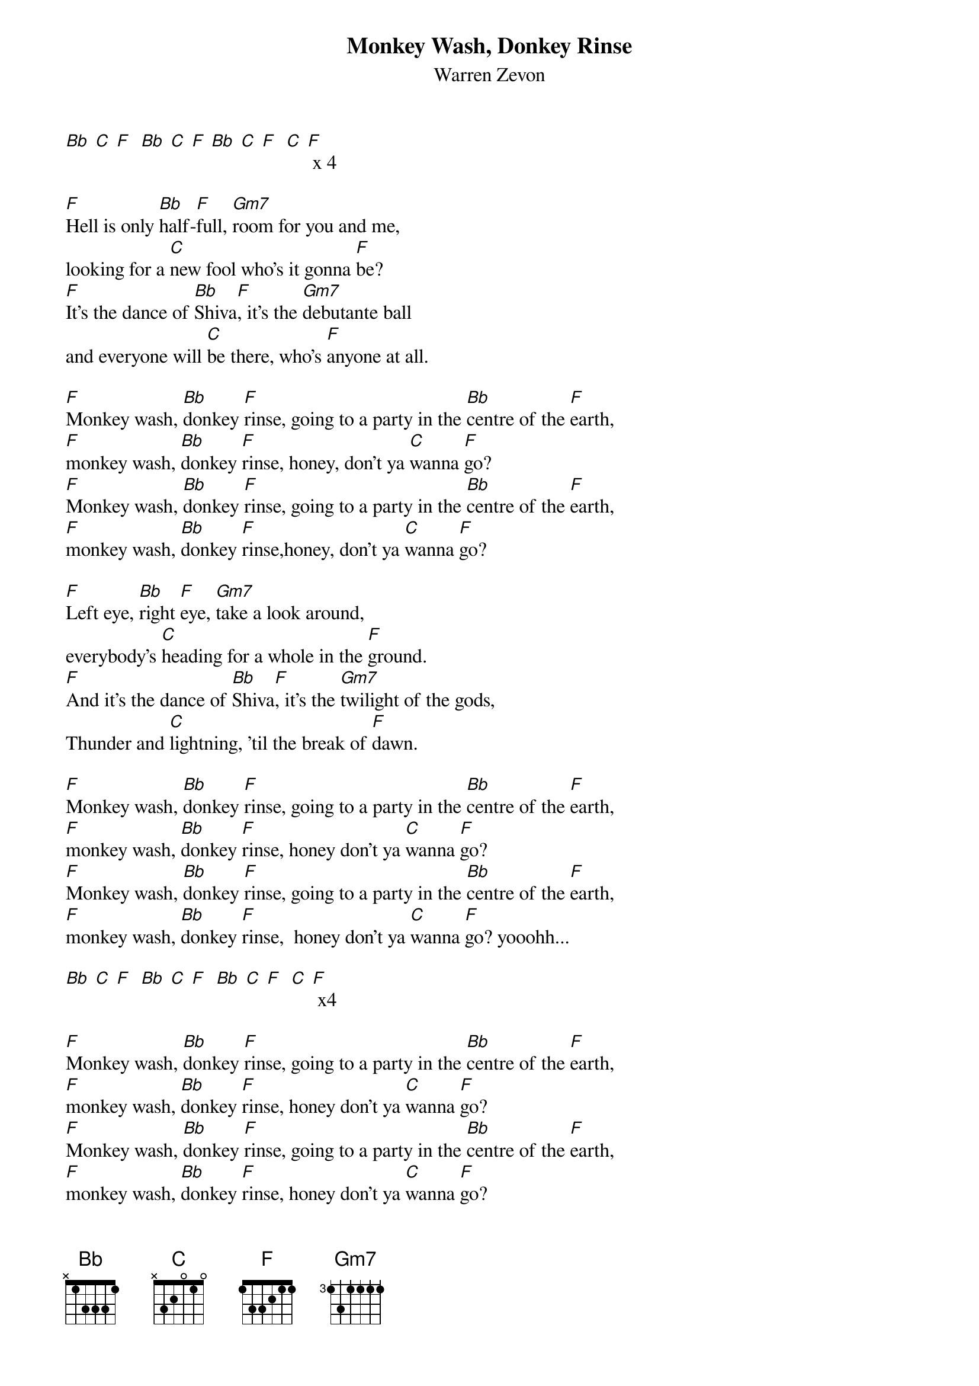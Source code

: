 {t: Monkey Wash, Donkey Rinse}
{st: Warren Zevon}

[Bb] [C] [F]  [Bb] [C] [F] [Bb] [C] [F]  [C] [F] x 4

[F]Hell is only [Bb]half-[F]full, [Gm7]room for you and me,
looking for a [C]new fool who's it gonna [F]be?
[F]It's the dance of [Bb]Shiva[F], it's the [Gm7]debutante ball
and everyone will [C]be there, who's [F]anyone at all.

[F]Monkey wash, [Bb]donkey [F]rinse, going to a party in the [Bb]centre of the [F]earth,
[F]monkey wash, [Bb]donkey [F]rinse, honey, don't ya [C]wanna [F]go?
[F]Monkey wash, [Bb]donkey [F]rinse, going to a party in the [Bb]centre of the [F]earth,
[F]monkey wash, [Bb]donkey [F]rinse,honey, don't ya [C]wanna [F]go?

[F]Left eye, [Bb]right [F]eye, [Gm7]take a look around,
everybody's [C]heading for a whole in the [F]ground.
[F]And it's the dance of [Bb]Shiva[F], it's the [Gm7]twilight of the gods,
Thunder and [C]lightning, 'til the break of [F]dawn.

[F]Monkey wash, [Bb]donkey [F]rinse, going to a party in the [Bb]centre of the [F]earth,
[F]monkey wash, [Bb]donkey [F]rinse, honey don't ya [C]wanna [F]go?
[F]Monkey wash, [Bb]donkey [F]rinse, going to a party in the [Bb]centre of the [F]earth,
[F]monkey wash, [Bb]donkey [F]rinse,  honey don't ya [C]wanna [F]go? yooohh...

[Bb] [C] [F]  [Bb] [C] [F]  [Bb] [C] [F]  [C] [F] x4

[F]Monkey wash, [Bb]donkey [F]rinse, going to a party in the [Bb]centre of the [F]earth,
[F]monkey wash, [Bb]donkey [F]rinse, honey don't ya [C]wanna [F]go?
[F]Monkey wash, [Bb]donkey [F]rinse, going to a party in the [Bb]centre of the [F]earth,
[F]monkey wash, [Bb]donkey [F]rinse, honey don't ya [C]wanna [F]go?
[F]Monkey wash, [Bb]donkey [F]rinse,going to a party in the [Bb]centre of the [F]earth,
[F]monkey wash, [Bb]donkey [F]rinse, honey don't ya [C]wanna [F]go?
